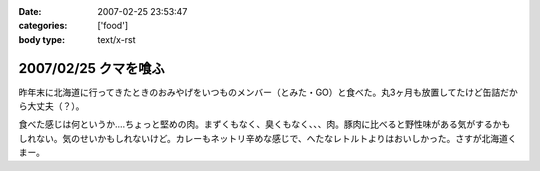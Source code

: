 :date: 2007-02-25 23:53:47
:categories: ['food']
:body type: text/x-rst

=====================
2007/02/25 クマを喰ふ
=====================

昨年末に北海道に行ってきたときのおみやげをいつものメンバー（とみた・GO）と食べた。丸3ヶ月も放置してたけど缶詰だから大丈夫（？）。

食べた感じは何というか‥‥ちょっと堅めの肉。まずくもなく、臭くもなく、、、肉。豚肉に比べると野性味がある気がするかもしれない。気のせいかもしれないけど。カレーもネットリ辛めな感じで、へたなレトルトよりはおいしかった。さすが北海道くまー。


.. :extend type: text/html
.. :extend:



.. :comments:
.. :comment id: 2007-02-26.4942638345
.. :title: Re:クマー　ウマー
.. :author: masaru
.. :date: 2007-02-26 19:58:15
.. :email: 
.. :url: 
.. :body:
.. トドカレーは？
.. 
.. :comments:
.. :comment id: 2007-02-26.4608338746
.. :title: Re:クマを喰ふ
.. :author: しみずかわ
.. :date: 2007-02-26 23:34:21
.. :email: 
.. :url: 
.. :body:
.. トドは無かった。エゾシカはあった。
.. 
